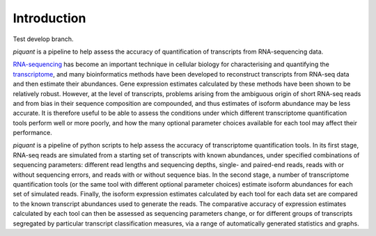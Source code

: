 Introduction
============

Test develop branch.

*piquant* is a pipeline to help assess the accuracy of quantification of transcripts from RNA-sequencing data.

`RNA-sequencing <http://en.wikipedia.org/wiki/RNA-Seq>`_ has become an important technique in cellular biology for characterising and quantifying the `transcriptome <http://en.wikipedia.org/wiki/Transcriptome>`_, and many bioinformatics methods have been developed to reconstruct transcripts from RNA-seq data and then estimate their abundances. Gene expression estimates calculated by these methods have been shown to be relatively robust. However, at the level of transcripts, problems arising from the ambiguous origin of short RNA-seq reads and from bias in their sequence composition are compounded, and thus estimates of isoform abundance may be less accurate. It is therefore useful to be able to assess the conditions under which different transcriptome quantification tools perform well or more poorly, and how the many optional parameter choices available for each tool may affect their performance.

*piquant* is a pipeline of python scripts to help assess the accuracy of transcriptome quantification tools. In its first stage, RNA-seq reads are simulated from a starting set of transcripts with known abundances, under specified combinations of sequencing parameters: different read lengths and sequencing depths, single- and paired-end reads, reads with or without sequencing errors, and reads with or without sequence bias. In the second stage, a number of transcriptome quantification tools (or the same tool with different optional parameter choices) estimate isoform abundances for each set of simulated reads. Finally, the isoform expression estimates calculated by each tool for each data set are compared to the known transcript abundances used to generate the reads. The comparative accuracy of expression estimates calculated by each tool can then be assessed as sequencing parameters change, or for different groups of transcripts segregated by particular transcript classification measures, via a range of automatically generated statistics and graphs.
